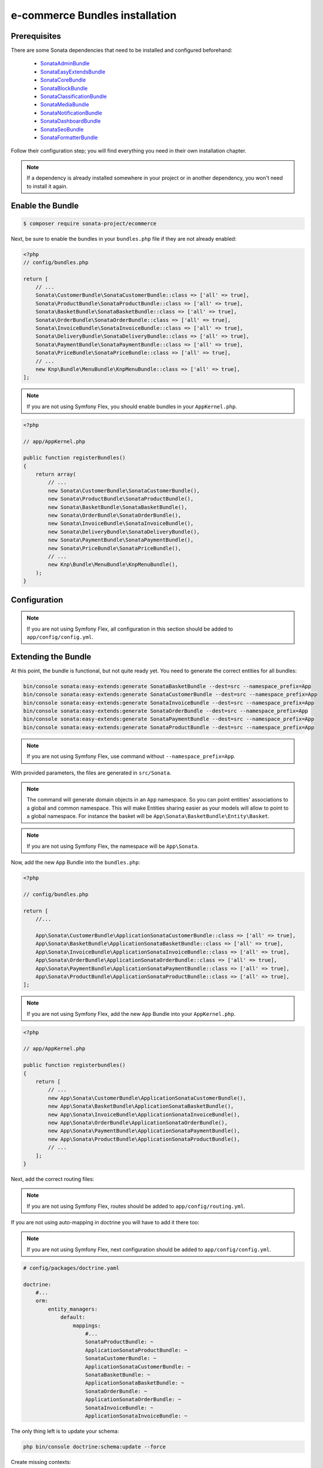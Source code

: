 ===============================
e-commerce Bundles installation
===============================

Prerequisites
-------------

There are some Sonata dependencies that need to be installed and configured beforehand:

    - `SonataAdminBundle <https://sonata-project.org/bundles/admin>`_
    - `SonataEasyExtendsBundle <https://sonata-project.org/bundles/easy-extends>`_
    - `SonataCoreBundle <https://sonata-project.org/bundles/core>`_
    - `SonataBlockBundle <https://sonata-project.org/bundles/block>`_
    - `SonataClassificationBundle <https://sonata-project.org/bundles/classification>`_
    - `SonataMediaBundle <https://sonata-project.org/bundles/media>`_
    - `SonataNotificationBundle <https://sonata-project.org/bundles/notification>`_
    - `SonataDashboardBundle <https://sonata-project.org/bundles/dashboard>`_
    - `SonataSeoBundle <https://sonata-project.org/bundles/seo>`_
    - `SonataFormatterBundle <https://sonata-project.org/bundles/formatter>`_

Follow their configuration step; you will find everything you need in their own
installation chapter.

.. note::
    If a dependency is already installed somewhere in your project or in
    another dependency, you won't need to install it again.

Enable the Bundle
-----------------

.. code-block:: bash

    $ composer require sonata-project/ecommerce

Next, be sure to enable the bundles in your ``bundles.php`` file if they
are not already enabled:

.. code-block:: php

    <?php
    // config/bundles.php

    return [
        // ...
        Sonata\CustomerBundle\SonataCustomerBundle::class => ['all' => true],
        Sonata\ProductBundle\SonataProductBundle::class => ['all' => true],
        Sonata\BasketBundle\SonataBasketBundle::class => ['all' => true],
        Sonata\OrderBundle\SonataOrderBundle::class => ['all' => true],
        Sonata\InvoiceBundle\SonataInvoiceBundle::class => ['all' => true],
        Sonata\DeliveryBundle\SonataDeliveryBundle::class => ['all' => true],
        Sonata\PaymentBundle\SonataPaymentBundle::class => ['all' => true],
        Sonata\PriceBundle\SonataPriceBundle::class => ['all' => true],
        // ...
        new Knp\Bundle\MenuBundle\KnpMenuBundle::class => ['all' => true],
    ];

.. note::
    If you are not using Symfony Flex, you should enable bundles in your
    ``AppKernel.php``.

.. code-block:: php

    <?php

    // app/AppKernel.php

    public function registerBundles()
    {
        return array(
            // ...
            new Sonata\CustomerBundle\SonataCustomerBundle(),
            new Sonata\ProductBundle\SonataProductBundle(),
            new Sonata\BasketBundle\SonataBasketBundle(),
            new Sonata\OrderBundle\SonataOrderBundle(),
            new Sonata\InvoiceBundle\SonataInvoiceBundle(),
            new Sonata\DeliveryBundle\SonataDeliveryBundle(),
            new Sonata\PaymentBundle\SonataPaymentBundle(),
            new Sonata\PriceBundle\SonataPriceBundle(),
            // ...
            new Knp\Bundle\MenuBundle\KnpMenuBundle(),
        );
    }

Configuration
-------------

.. note::
    If you are not using Symfony Flex, all configuration in this section should
    be added to ``app/config/config.yml``.

.. configuration-block::

    .. code-block:: yaml

            # app/config/sonata_ecommerce.yml

            sonata_media:
                # ...
                contexts:
                    # ...
                    product_catalog:
                        providers:
                            - sonata.media.provider.image

                        formats:
                            preview: { width: 80 , quality: 70}
                            small: { width: 100 , quality: 70}
                            large: { width: 500 , quality: 70}
                            big:   { width: 800 , quality: 70}

                    sonata_category:
                        providers:
                            - sonata.media.provider.image

                        formats:
                            small: { width: 100 , quality: 70}
                            big:   { width: 500 , quality: 70}

            sonata_delivery:
                services:
                    free_address_required:
                        name: Free
                        priority: 1
                        code: free

                selector: sonata.delivery.selector.default

            sonata_payment:
                services:
                    pass:
                        name:    Pass
                        code:    pass
                        browser: sonata.payment.browser.curl

                        transformers:
                            basket: sonata.payment.transformer.basket
                            order:  sonata.payment.transformer.order

                        options:
                            shop_secret_key: some-secret-key
                            url_callback:    sonata_payment_callback
                            url_return_ko:   sonata_payment_error
                            url_return_ok:   sonata_payment_confirmation

                # service which find the correct payment methods for a basket
                selector: sonata.payment.selector.simple

                # service which generate the correct order and invoice number
                generator: sonata.payment.generator.mysql # or sonata.payment.generator.postgres

                transformers:
                    order:  sonata.payment.transformer.order
                    basket: sonata.payment.transformer.basket

            sonata_price:
                currency: EUR

            # Doctrine Configuration
            doctrine:
                # ...
                dbal:
                    types:
                        # ...
                        currency: Sonata\Component\Currency\CurrencyDoctrineType

Extending the Bundle
--------------------
At this point, the bundle is functional, but not quite ready yet. You need
to generate the correct entities for all bundles:

.. code-block:: bash

    bin/console sonata:easy-extends:generate SonataBasketBundle --dest=src --namespace_prefix=App
    bin/console sonata:easy-extends:generate SonataCustomerBundle --dest=src --namespace_prefix=App
    bin/console sonata:easy-extends:generate SonataInvoiceBundle --dest=src --namespace_prefix=App
    bin/console sonata:easy-extends:generate SonataOrderBundle --dest=src --namespace_prefix=App
    bin/console sonata:easy-extends:generate SonataPaymentBundle --dest=src --namespace_prefix=App
    bin/console sonata:easy-extends:generate SonataProductBundle --dest=src --namespace_prefix=App

.. note::
    If you are not using Symfony Flex, use command without ``--namespace_prefix=App``.

With provided parameters, the files are generated in ``src/Sonata``.

.. note::

    The command will generate domain objects in an ``App`` namespace.
    So you can point entities' associations to a global and common namespace.
    This will make Entities sharing easier as your models will allow to
    point to a global namespace. For instance the basket will be
    ``App\Sonata\BasketBundle\Entity\Basket``.

.. note::
    If you are not using Symfony Flex, the namespace will be ``App\Sonata``.

Now, add the new ``App`` Bundle into the ``bundles.php``:

.. code-block:: php

    <?php

    // config/bundles.php

    return [
        //...

        App\Sonata\CustomerBundle\ApplicationSonataCustomerBundle::class => ['all' => true],
        App\Sonata\BasketBundle\ApplicationSonataBasketBundle::class => ['all' => true],
        App\Sonata\InvoiceBundle\ApplicationSonataInvoiceBundle::class => ['all' => true],
        App\Sonata\OrderBundle\ApplicationSonataOrderBundle::class => ['all' => true],
        App\Sonata\PaymentBundle\ApplicationSonataPaymentBundle::class => ['all' => true],
        App\Sonata\ProductBundle\ApplicationSonataProductBundle::class => ['all' => true],
    ];

.. note::
    If you are not using Symfony Flex, add the new ``App`` Bundle into your
    ``AppKernel.php``.

.. code-block:: php

    <?php

    // app/AppKernel.php

    public function registerbundles()
    {
        return [
            // ...
            new App\Sonata\CustomerBundle\ApplicationSonataCustomerBundle(),
            new App\Sonata\BasketBundle\ApplicationSonataBasketBundle(),
            new App\Sonata\InvoiceBundle\ApplicationSonataInvoiceBundle(),
            new App\Sonata\OrderBundle\ApplicationSonataOrderBundle(),
            new App\Sonata\PaymentBundle\ApplicationSonataPaymentBundle(),
            new App\Sonata\ProductBundle\ApplicationSonataProductBundle(),
            // ...
        ];
    }

Next, add the correct routing files:

.. configuration-block::

    .. code-block:: yaml

        # config/routes.yaml

        # sonata front controller
        sonata_customer:
            resource: "@SonataCustomerBundle/Resources/config/routing/customer.xml"
            prefix: /shop/user

        sonata_basket:
            resource: "@SonataBasketBundle/Resources/config/routing/basket.xml"
            prefix: /shop/basket

        sonata_order:
            resource: "@SonataOrderBundle/Resources/config/routing/order.xml"
            prefix: /shop/user/invoice

        sonata_product_catalog:
            resource: "@SonataProductBundle/Resources/config/routing/catalog.xml"
            prefix: /shop/catalog

        sonata_product:
            resource: "@SonataProductBundle/Resources/config/routing/product.xml"
            prefix: /shop/product

        sonata_payment:
            resource: "@SonataPaymentBundle/Resources/config/routing/payment.xml"
            prefix: /shop/payment

        sonata_invoice:
            resource: "@SonataInvoiceBundle/Resources/config/routing/invoice.xml"
            prefix: /shop/user/invoice

.. note::
    If you are not using Symfony Flex, routes should be added to ``app/config/routing.yml``.

If you are not using auto-mapping in doctrine you will have to add it there
too:

.. note::
    If you are not using Symfony Flex, next configuration should be added
    to ``app/config/config.yml``.

.. code-block:: yaml

    # config/packages/doctrine.yaml

    doctrine:
        #...
        orm:
            entity_managers:
                default:
                    mappings:
                        #...
                        SonataProductBundle: ~
                        ApplicationSonataProductBundle: ~
                        SonataCustomerBundle: ~
                        ApplicationSonataCustomerBundle: ~
                        SonataBasketBundle: ~
                        ApplicationSonataBasketBundle: ~
                        SonataOrderBundle: ~
                        ApplicationSonataOrderBundle: ~
                        SonataInvoiceBundle: ~
                        ApplicationSonataInvoiceBundle: ~


The only thing left is to update your schema:

.. code-block:: bash

    php bin/console doctrine:schema:update --force

Create missing contexts:

.. code-block:: bash

    $ bin/console sonata:classification:fix-context
    $ bin/console sonata:media:fix-media-context

After the initial setup, you have to create a product:

    Bundles Product <reference/bundles/product>
